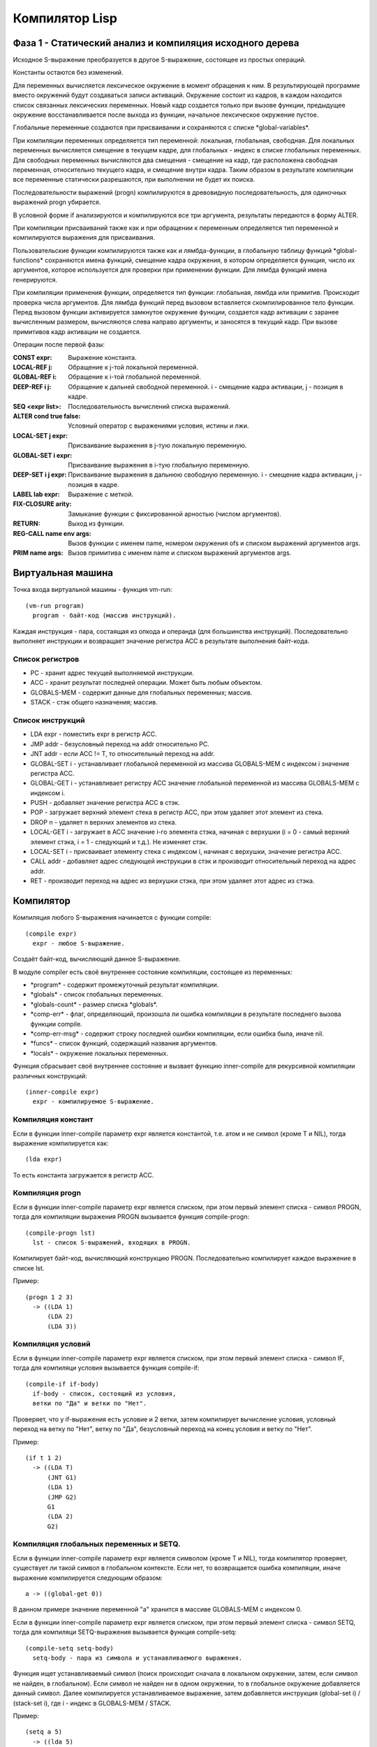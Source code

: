 Компилятор Lisp
==============================

Фаза 1 - Статический анализ и компиляция исходного дерева
---------------------------------------------------------

Исходное S-выражение преобразуется в другое S-выражение, состоящее из простых операций.

Константы остаются без изменений.

Для переменных вычисляется лексическое окружение в момент обращения к ним. В результирующей программе вместо окружений будут создаваться записи активаций. Окружение состоит из кадров, в каждом находится список связанных лексических переменных. Новый кадр создается только при вызове функции, предыдущее окружение восстанавливается после выхода из функции, начальное лексическое окружение пустое.

Глобальные переменные создаются при присваивании и сохраняются с списке \*global-variables\*.

При компиляции переменных определяется тип переменной: локальная, глобальная, свободная. Для локальных переменных вычисляется смещение в текущем кадре, для глобальных - индекс в списке глобальных переменных. Для свободных переменных вычисляются два смещения - смещение на кадр, где расположена свободная переменная, относительно текущего кадра, и смещение внутри кадра. Таким образом в результате компиляции все переменные статически разрешаются, при выполнении не будет их поиска.

Последовательности выражений (progn) компилируются в древовидную последовательность, для одиночных выражений progn убирается.

В условной форме if анализируются и компилируются все три аргумента, результаты передаются в форму ALTER.

При компиляции присваиваний также как и при обращении к переменным определяется тип переменной и компилируются выражения для присваивания.

Пользовательские функции компилируются также как и лямбда-функции, в глобальную таблицу функций \*global-functions\* сохраняются имена функций, смещение кадра окружения, в котором определяется функция, число их аргументов, которое используется для проверки при применении функции. Для лямбда функций имена генерируются.

При компиляции применения функции, определяется тип функции: глобальная, лямбда или примитив. Происходит проверка числа аргументов. Для лямбда функций перед вызовом вставляется скомпилированное тело функции. Перед вызовом функции активируется замкнутое окружение функции, создается кадр активации с заранее вычисленным размером, вычисляются слева направо аргументы, и заносятся в текущий кадр. При вызове примитивов кадр активации не создается.

Операции после первой фазы:

:CONST expr: Выражение константа.
:LOCAL-REF j: Обращение к j-той локальной переменной.
:GLOBAL-REF i: Обращение к i-той глобальной переменной.
:DEEP-REF i j: Обращение к дальней свободной переменной.
	       i - смещение кадра активации, j - позиция в кадре.
:SEQ <expr list>: Последовательность вычислений списка выражений.
:ALTER cond true false: Условный оператор с выражениями условия, истины и лжи.
:LOCAL-SET j expr: Присваивание выражения в j-тую локальную переменную.
:GLOBAL-SET i expr: Присваивание выражения в i-тую глобальную переменную.
:DEEP-SET i j expr: Присваивание выражения в дальнюю свободную переменную.
	       i - смещение кадра активации, j - позиция в кадре.
:LABEL lab expr: Выражение с меткой.
:FIX-CLOSURE arity: Замыкание функции с фиксированной арностью (числом аргументов).
:RETURN: Выход из функции.
:REG-CALL name env args: Вызов функции с именем name, номером окружения ofs и списком выражений аргументов args.
:PRIM name args: Вызов примитива с именем name и списком выражений аргументов args.

Виртуальная машина
------------------------------

Точка входа виртуальной машины - функция vm-run:

::

  (vm-run program)
    program - байт-код (массив инструкций).

Каждая инструкция - пара, состаящая из опкода и операнда (для большинства инструкций).
Последовательно выполняет инструкции и возвращает значение регистра ACC в результате выполнения байт-кода.

Список регистров
^^^^^^^^^^^^^^^^^^^^^^^^^^^^^^

- PC - хранит адрес текущей выполняемой инструкции.
- ACC - хранит результат последней операции. Может быть любым объектом.
- GLOBALS-MEM - содержит данные для глобальных переменных; массив.
- STACK - стэк общего назначения; массив.

Список инструкций
^^^^^^^^^^^^^^^^^^^^^^^^^^^^^^

- LDA expr - поместить expr в регистр ACC.
- JMP addr - безусловный переход на addr относительно PC.
- JNT addr - если ACC != T, то относительный переход на addr.
- GLOBAL-SET i - устанавливает глобальной переменной из массива GLOBALS-MEM с индексом i значение регистра ACC.
- GLOBAL-GET i - устанавливает регистру ACC значение глобальной переменной из массива GLOBALS-MEM с индексом i.
- PUSH - добавляет значение регистра ACC в стэк.
- POP - загружает верхний элемент стека в регистр ACC, при этом удаляет этот элемент из стека.
- DROP n - удаляет n верхних элементов из стека.
- LOCAL-GET i - загружает в ACC значение i-го элемента стэка, начиная с верхушки (i = 0 - самый верхний элемент стэка, i = 1 - следующий и т.д.). Не изменяет стэк.
- LOCAL-SET i - присваивает элементу стека с индексом i, начиная с верхушки, значение регистра ACC.
- CALL addr - добавляет адрес следующей инструкции в стэк и производит относительный переход на адрес addr.
- RET - производит переход на адрес из верхушки стэка, при этом удаляет этот адрес из стэка.

Компилятор
------------------------------

Компиляция любого S-выражения начинается с функции compile:

::

   (compile expr)
     expr - любое S-выражение.

Создаёт байт-код, вычисляющий данное S-выражение.

В модуле compiler есть своё внутреннее состояние компиляции, состоящее из переменных:

- \*program\* - содержит промежуточный результат компиляции.
- \*globals\* - список глобальных переменных.
- \*globals-count\* - размер списка \*globals\*.
- \*comp-err\* - флаг, определяющий, произошла ли ошибка компиляции в результате последнего вызова функции compile.
- \*comp-err-msg\* - содержит строку последней ошибки компиляции, если ошибка была, иначе nil.
- \*funcs\* - список функций, содержащий названия аргументов.
- \*locals\* - окружение локальных переменных.

Функция сбрасывает своё внутреннее состояние и вызвает функцию inner-compile для рекурсивной компиляции различных конструкций:

::

   (inner-compile expr)
     expr - компилируемое S-выражение.


Компиляция констант
^^^^^^^^^^^^^^^^^^^^^^^^^^^^^^

Если в функции inner-compile параметр expr является константой, т.е. атом и не символ (кроме T и NIL), тогда выражение компилируется как:

::

   (lda expr)


То есть константа загружается в регистр ACC.

Компиляция progn
^^^^^^^^^^^^^^^^^^^^^^^^^^^^^^

Если в функции inner-compile параметр expr является списком, при этом первый элемент списка - символ PROGN, тогда для компиляции выражения PROGN вызывается функция compile-progn:

::

   (compile-progn lst)
     lst - список S-выражений, входящих в PROGN.

Компилирует байт-код, вычисляющий конструкцию PROGN. Последовательно компилирует каждое выражение в списке lst.

Пример:

::
   
   (progn 1 2 3)
     -> ((LDA 1)
         (LDA 2)
         (LDA 3))

Компиляция условий
^^^^^^^^^^^^^^^^^^^^^^^^^^^^^^

Если в функции inner-compile параметр expr является списком, при этом первый элемент списка - символ IF, тогда для компиляци условия вызывается функция compile-if:

::

   (compile-if if-body)
     if-body - список, состоящий из условия,
     ветки по "Да" и ветки по "Нет".

Проверяет, что у if-выражения есть условие и 2 ветки, затем компилирует вычисление условия, условный переход на ветку по "Нет", ветку по "Да", безусловный переход на конец условия и ветку по "Нет".

Пример:

::
   
   (if t 1 2)
     -> ((LDA T)
         (JNT G1)
         (LDA 1)
         (JMP G2)
         G1
         (LDA 2)
         G2)

Компиляция глобальных переменных и SETQ.
^^^^^^^^^^^^^^^^^^^^^^^^^^^^^^^^^^^^^^^^

Если в функции inner-compile параметр expr является символом (кроме T и NIL), тогда компилятор проверяет, существует ли такой символ в глобальном контексте. Если нет, то возвращается ошибка компиляции, иначе выражение компилируется следующим образом:

::

   a -> ((global-get 0))

В данном примере значение переменной "a" хранится в массиве GLOBALS-MEM с индексом 0.

Если в функции inner-compile параметр expr является списком, при этом первый элемент списка - символ SETQ, тогда для компиляци SETQ-выражения вызывается функция compile-setq:

::
   
   (compile-setq setq-body)
     setq-body - пара из символа и устанавливаемого выражения.

Функция ищет устанавливаемый символ (поиск происходит сначала в локальном окружении, затем, если символ не найден, в глобальном). Если символ не найден ни в одном окружении, то в глобальное окружение добавляется данный символ. Далее компилируется устанавливаемое выражение, затем добавляется инструкция (global-set i) / (stack-set i), где i - индекс в GLOBALS-MEM / STACK.

Пример:

::

   (setq a 5)
     -> ((lda 5)
         (global-set 0))

Комплиятор подсчитывает количество глобальных переменных, и функция vm-run создаёт достаточно большой массив, способный вместить все глобальные переменные для данной программы.

Комплияция lambda-выражений.
^^^^^^^^^^^^^^^^^^^^^^^^^^^^^^

Если в функции inner-compile параметр expr является списком, при этом первый элемент списка - символ LAMBDA, тогда для компиляци лямбда-выражения вызывается функция compile-lambda:

::
   
   (compile-lambda lambda-body)
     lambda-body - список,
     CAR которго - список аргументов,
     а CDR - тело функции.

Функция проверяет на то, что (car lambda-body) - список, состоящий только из символов. Затем сохраняется текущее состояние локального окружения, и в список функций добавляется новая функция с меткой тела данной лямбда-функции и списком аргументов, чтобы при вызове функции проверить, совпадает ли количество передаваемых аргументов. Далее в локальное окружение добавляются в обратном порядке аргументы лямбда-функции, добавляется переход на метку после тела лямбда-функции, метка на тело, лямбда-функции, компилируется само тело (каждое выражение в (cdr lambda-body) по очереди), добавляется метка после тела. После этого восстанавливается локальное окружение.

Пример:

::

   (lambda (x) x)
     -> ((JMP G2)
         G1
         (LOCAL-GET 1)
         (RET)
         G2)

В примере показана компиляция лямбда-функции, как части конструкции вызова функции. Сама по себе лямбда-функция на данный момент не может быть объявлена и может быть лишь частью вызова функции.

Функция compile-lambda возвращает метку тела лямбда-функции, чтобы при компиляции вызова лямбда-функции знать, куда делать переход.

Если в функции inner-compile параметр expr является списком, при этом первый элемент списка - незарезервированный символ (не PROGN, IF, SETQ и т.д.) или лямбда-выражение, тогда для компиляции вызова функции вызывается функция compile-func-call:

::
   
   (compile-func-call label fparams)
     label - метка тела функции.
     fparams - список выражений параметров.

Функция проверяет, что количество переданных аргументов совпадает с ожидаемым, затем в обратном порядке компилируются аргументы: их вычисление и (push). Далее добавляется вызов функции: (call label), где label - метка вызываемой функции. В конце, если лямбда-функция принимает аргументы, то добавляется инструкция (drop args-len) для восстановления стека.

Пример:

::

   ((lambda (x) x) 10)
     -> ((JMP G2)
         G1
         (LOCAL-GET 1)
         (RET)
         G2
         (LDA 10)
         (PUSH)
         (CALL G1)
         (DROP 1))

Функция compile-func-call сначала по очереди вычисляет каждый параметр в обратном порядке, добавляя его в стек, затем добавляет инструкцию CALL, которая, кроме перехода на тело функции, добавляет в стек адрес следующей инструкции. После вызова инструкции CALL стек выглядит следующим образом (n - число аргументов):

   (param\ :sub:`n`\  param\ :sub:`n-1`\  ... param\ :sub:`2`\  param\ :sub:`1`\  ret_addr)

Таким образом, (LOCAL-GET 1) - обращение к первому параметру, (LOCAL-GET 2) - ко второму, и т.д.

Компиляция DEFUN
^^^^^^^^^^^^^^^^^^^^^^^^^^^^^^

Если в функции inner-compile параметр expr является списком, при этом первый элемент списка - символ DEFUN, тогда для компиляци объявления функции вызывается функция compile-defun.

Пример:

::
   
   (defun f (x) x)
     -> ((JMP G2)
         G1
         (LOCAL-GET 1)
         (RET)
         G2)

Компиляция примитивов
^^^^^^^^^^^^^^^^^^^^^^^^^^^^^^

Если в функции inner-compile параметр expr является списком, при этом первый элемент списка - символ, являющийся одним из примитивов, тогда для компиляци вызова примитива вызывается функция compile-prim.

Пример:

::

   (+ 1 2)
     -> ((LDA 2)
         (PUSH)
         (LDA 1)
         (PUSH)
         (PRIM2 3))

Инструкции PRIM1, PRIM2 и PRIM3 ожидают, что в стеке есть 1, 2 и 3 элементов соответственно и используют их как аргументы для вычисления примитива, загружают вычисленное значение в ACC и удаляют аргументы из стека. Аргументы передаются в стек в обратном порядке, так же, как и при вызове обычной функции.

Ассемблер
------------------------------

Последним шагом компиляции является ассемблирование: сначала мнемоники опкодов заменяются на их численное представление, затем вычисляются относительные адреса меток.

Пример:

::

   ((JMP G1)
    (LDA 1)
    G1
    (LDA 2))
   ->
   ((1 G1)
    (0 1)
    G1
    (0 2))
   ->
   #(1 4 0 1 0 2)

Ассемблер генерирует относительные адреса переходов в 2 прохода: сначала добавляет в список все встречающиеся метки и запоминает их абсолютные адреса, затем во всех инструкциях перехода заменяет метки на разницу адреса соответствующей метки и адреса текущей инструкции. Параллельно со вторым проходом генерирует массив байт-кода.

